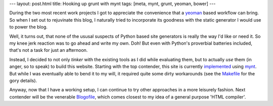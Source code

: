 ---
layout: post.html
title: Hooking up grunt with mynt
tags: [meta, mynt, grunt, yeoman, bower]
---

During the two most recent work projects I got to appreciate the convenience that a `yeoman <http://yeoman.io>`_ based workflow can bring. So when I set out to rejuvinate this blog, I naturally tried to incorporate its goodness with the static generator I would use to power the blog.

Well, it turns out, that none of the ususal suspects of Python based site generators is really the way I'd like or need it. So my knee jerk reaction was to go ahead and write my own. Doh! But even with Python's proverbial batteries included, that's not a task for just an afternoon.

Instead, I decided to not only *tinker* with the existing tools as I did while evaluating them, but to actually *use* them (in anger, so to speak) to build this website. Starting with the top contender, this site is currently `implemented <https://github.com/tomster/tomster.org/tree/mynt>`_ using `mynt <http://mynt.mirroredwhite.com>`_. But while I was eventually able to bend it to my will, it required quite some dirty workarounds (see the `Makefile <https://github.com/tomster/tomster.org/blob/mynt/Makefile>`_ for the gory details).

Anyway, now that I have a working setup, I can continue to try other approaches in a more leisurely fashion. Next contender will be the venerable `Blogofile <http://www.blogofile.com>`_, which comes closest to my idea of a general purpose 'HTML compiler'.